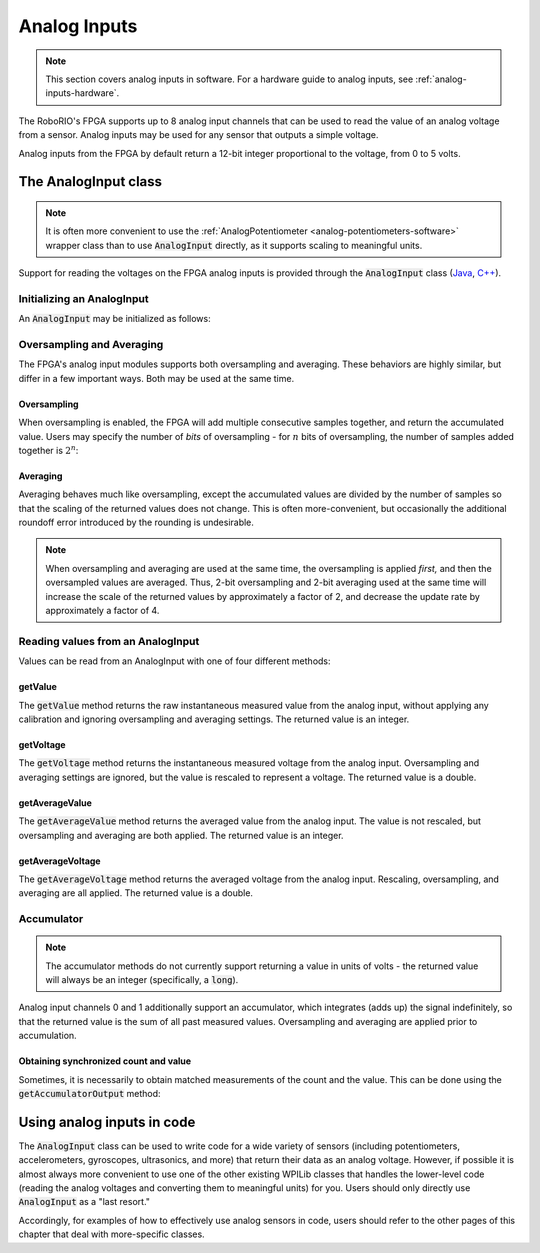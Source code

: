 .. _analog-inputs-software:

Analog Inputs
=============

.. note:: This section covers analog inputs in software.  For a hardware guide to analog inputs, see :ref:`analog-inputs-hardware`.

The RoboRIO's FPGA supports up to 8 analog input channels that can be used to read the value of an analog voltage from a sensor.  Analog inputs may be used for any sensor that outputs a simple voltage.

Analog inputs from the FPGA by default return a 12-bit integer proportional to the voltage, from 0 to 5 volts.

The AnalogInput class
---------------------

.. note:: It is often more convenient to use the :ref:`AnalogPotentiometer <analog-potentiometers-software>` wrapper class than to use :code:`AnalogInput` directly, as it supports scaling to meaningful units.

Support for reading the voltages on the FPGA analog inputs is provided through the :code:`AnalogInput` class (`Java <https://first.wpi.edu/FRC/roborio/release/docs/java/edu/wpi/first/wpilibj/AnalogInput.html>`__, `C++ <https://first.wpi.edu/FRC/roborio/release/docs/cpp/classfrc_1_1AnalogInput.html>`__).

Initializing an AnalogInput
~~~~~~~~~~~~~~~~~~~~~~~~~~~

An :code:`AnalogInput` may be initialized as follows:

.. tabs::

    .. code-tab:: c++

        // Initializes an AnalogInput on port 0
        frc::AnalogInput analog{0};

    .. code-tab:: java

        // Initializes an AnalogInput on port 0
        AnalogInput analog = new AnalogInput(0);

Oversampling and Averaging
~~~~~~~~~~~~~~~~~~~~~~~~~~

|Oversampling and Averaging|

The FPGA's analog input modules supports both oversampling and averaging.  These behaviors are highly similar, but differ in a few important ways.  Both may be used at the same time.

Oversampling
^^^^^^^^^^^^

When oversampling is enabled, the FPGA will add multiple consecutive samples together, and return the accumulated value.  Users may specify the number of *bits* of oversampling - for :math:`n` bits of oversampling, the number of samples added together is :math:`2^{n}`:

.. tabs::

    .. code-tab:: c++

        // Sets the AnalogInput to 4-bit oversampling.  16 samples will be added together.
        // Thus, the reported values will increase by about a factor of 16, and the update
        // rate will decrease by a similar amount.
        analog.SetOversampleBits(4);

    .. code-tab:: java

        // Sets the AnalogInput to 4-bit oversampling.  16 samples will be added together.
        // Thus, the reported values will increase by about a factor of 16, and the update
        // rate will decrease by a similar amount.
        analog.setOversampleBits(4);

Averaging
^^^^^^^^^

Averaging behaves much like oversampling, except the accumulated values are divided by the number of samples so that the scaling of the returned values does not change.  This is often more-convenient, but occasionally the additional roundoff error introduced by the rounding is undesirable.

.. tabs::

    .. code-tab:: c++

        // Sets the AnalogInput to 4-bit averaging.  16 samples will be averaged together.
        // The update rate will decrease by a factor of 16.
        analog.SetAverageBits(4);

    .. code-tab:: java

        // Sets the AnalogInput to 4-bit averaging.  16 samples will be averaged together.
        // The update rate will decrease by a factor of 16.
        analog.setAverageBits(4);

.. note:: When oversampling and averaging are used at the same time, the oversampling is applied *first,* and then the oversampled values are averaged.  Thus, 2-bit oversampling and 2-bit averaging used at the same time will increase the scale of the returned values by approximately a factor of 2, and decrease the update rate by approximately a factor of 4.

Reading values from an AnalogInput
~~~~~~~~~~~~~~~~~~~~~~~~~~~~~~~~~~

Values can be read from an AnalogInput with one of four different methods:

getValue
^^^^^^^^

The :code:`getValue` method returns the raw instantaneous measured value from the analog input, without applying any calibration and ignoring oversampling and averaging settings.  The returned value is an integer.

.. tabs::

    .. code-tab:: c++

        analog.GetValue();

    .. code-tab:: java

        analog.getValue();

getVoltage
^^^^^^^^^^

The :code:`getVoltage` method returns the instantaneous measured voltage from the analog input.  Oversampling and averaging settings are ignored, but the value is rescaled to represent a voltage.  The returned value is a double.

.. tabs::

    .. code-tab:: c++

        analog.GetVoltage();

    .. code-tab:: java

        analog.getVoltage();

getAverageValue
^^^^^^^^^^^^^^^

The :code:`getAverageValue` method returns the averaged value from the analog input.  The value is not rescaled, but oversampling and averaging are both applied.  The returned value is an integer.

.. tabs::

    .. code-tab:: c++

        analog.GetAverageValue();

    .. code-tab:: java

        analog.getAverageValue();

getAverageVoltage
^^^^^^^^^^^^^^^^^

The :code:`getAverageVoltage` method returns the averaged voltage from the analog input.  Rescaling, oversampling, and averaging are all applied.  The returned value is a double.

.. tabs::

    .. code-tab:: c++

        analog.GetAverageVoltage();

    .. code-tab:: java

        analog.getAverageVoltage();

Accumulator
~~~~~~~~~~~

.. note:: The accumulator methods do not currently support returning a value in units of volts - the returned value will always be an integer (specifically, a :code:`long`). 

Analog input channels 0 and 1 additionally support an accumulator, which integrates (adds up) the signal indefinitely, so that the returned value is the sum of all past measured values.  Oversampling and averaging are applied prior to accumulation.

.. tabs::

    .. code-tab:: c++

        // Sets the initial value of the accumulator to 0
        // This is the "starting point" from which the value will change over time
        analog.SetAccumulatorInitialValue(0);

        // Sets the "center" of the accumulator to 0.  This value is subtracted from
        // all measured values prior to accumulation.
        analog.SetAccumulatorCenter(0);

        // Returns the number of accumulated samples since the accumulator was last started/reset
        analog.GetAccumulatorCount();

        // Returns the value of the accumulator.  Return type is long.
        analog.GetAccumulatorValue();

        // Resets the accumulator to the initial value
        analog.ResetAccumulator();

    .. code-tab:: java

        // Sets the initial value of the accumulator to 0
        // This is the "starting point" from which the value will change over time
        analog.setAccumulatorInitialValue(0);

        // Sets the "center" of the accumulator to 0.  This value is subtracted from
        // all measured values prior to accumulation.
        analog.setAccumulatorCenter(0);

        // Returns the number of accumulated samples since the accumulator was last started/reset
        analog.getAccumulatorCount();

        // Returns the value of the accumulator.  Return type is long.
        analog.getAccumulatorValue();

        // Resets the accumulator to the initial value
        analog.resetAccumulator();

Obtaining synchronized count and value
^^^^^^^^^^^^^^^^^^^^^^^^^^^^^^^^^^^^^^

Sometimes, it is necessarily to obtain matched measurements of the count and the value.  This can be done using the :code:`getAccumulatorOutput` method:

.. tabs::

    .. code-tab:: c++

        // The count and value variables to fill
        int_64t count;
        int_64t value;

        // Fill the count and value variables with the matched measurements
        analog.GetAccumulatorOutput(count, value);

    .. code-tab:: java

        // Instantiate an AccumulatorResult object to hold the matched measurements
        AccumulatorResult result = new AccumulatorResult();

        // Fill the AccumulatorResult with the matched measurements
        analog.getAccumulatorOutput(result);

        // Read the values from the AccumulatorResult
        long count = result.count;
        long value = result.value;

Using analog inputs in code
---------------------------

The :code:`AnalogInput` class can be used to write code for a wide variety of sensors (including potentiometers, accelerometers, gyroscopes, ultrasonics, and more) that return their data as an analog voltage.  However, if possible it is almost always more convenient to use one of the other existing WPILib classes that handles the lower-level code (reading the analog voltages and converting them to meaningful units) for you.  Users should only directly use :code:`AnalogInput` as a "last resort."

Accordingly, for examples of how to effectively use analog sensors in code, users should refer to the other pages of this chapter that deal with more-specific classes.

.. |Oversampling and Averaging| image:: images/analog-inputs-software/oversampling-averaging.png